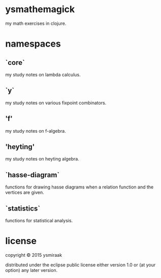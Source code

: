 * ysmathemagick

my math exercises in clojure.

* namespaces

** `core`

my study notes on lambda calculus.

** `y`

my study notes on various fixpoint combinators.

** 'f'

my study notes on f-algebra.

** 'heyting'

my study notes on heyting algebra.

** `hasse-diagram`

functions for drawing hasse diagrams when a relation function and the vertices are given.

** `statistics`

functions for statistical analysis.

* license

copyright © 2015 ysmiraak

distributed under the eclipse public license either version 1.0 or (at your option) any later version.
